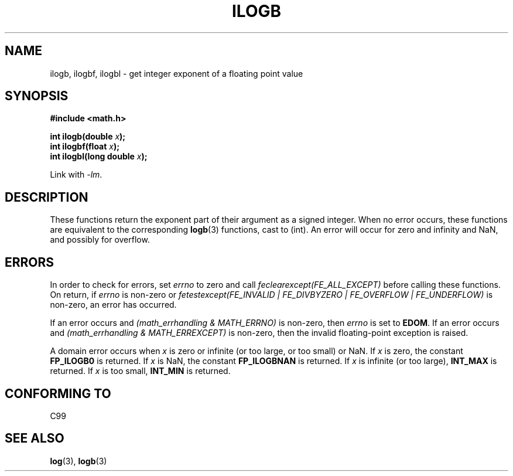 .\" Copyright 2004 Andries Brouwer <aeb@cwi.nl>.
.\"
.\" Permission is granted to make and distribute verbatim copies of this
.\" manual provided the copyright notice and this permission notice are
.\" preserved on all copies.
.\"
.\" Permission is granted to copy and distribute modified versions of this
.\" manual under the conditions for verbatim copying, provided that the
.\" entire resulting derived work is distributed under the terms of a
.\" permission notice identical to this one.
.\"
.\" Since the Linux kernel and libraries are constantly changing, this
.\" manual page may be incorrect or out-of-date.  The author(s) assume no
.\" responsibility for errors or omissions, or for damages resulting from
.\" the use of the information contained herein.  The author(s) may not
.\" have taken the same level of care in the production of this manual,
.\" which is licensed free of charge, as they might when working
.\" professionally.
.\"
.\" Formatted or processed versions of this manual, if unaccompanied by
.\" the source, must acknowledge the copyright and authors of this work.
.\"
.\" Inspired by a page by Walter Harms created 2002-08-10
.\"
.TH ILOGB 3 2004-10-31 "" "Linux Programmer's Manual"
.SH NAME
ilogb, ilogbf, ilogbl \- get integer exponent of a floating point value
.SH SYNOPSIS
.B #include <math.h>
.sp
.BI "int ilogb(double " x );
.br
.BI "int ilogbf(float " x );
.br
.BI "int ilogbl(long double " x );
.sp
Link with \fI-lm\fP.
.SH DESCRIPTION
These functions return the exponent part of their argument
as a signed integer.
When no error occurs, these functions
are equivalent to the corresponding
.BR logb (3)
functions, cast to (int).
An error will occur for zero and infinity and NaN,
and possibly for overflow.
.\" .SH "RETURN VALUE"
.\" These functions return the exponent part of their argument
.\" as a signed integer.
.SH ERRORS
In order to check for errors, set
.I errno
to zero and call
.I feclearexcept(FE_ALL_EXCEPT)
before calling these functions.
On return, if
.I errno
is non-zero or
.I fetestexcept(FE_INVALID | FE_DIVBYZERO | FE_OVERFLOW | FE_UNDERFLOW)
is non-zero, an error has occurred.
.LP
If an error occurs and
.I "(math_errhandling & MATH_ERRNO)"
is non-zero, then
.I errno
is set to
.BR EDOM .
If an error occurs and
.I "(math_errhandling & MATH_ERREXCEPT)"
is non-zero, then the invalid floating-point exception is raised.
.LP
A domain error occurs when
.I x
is zero or infinite (or too large, or too small) or NaN.
If
.I x
is zero, the constant
.B FP_ILOGB0
is returned.
.\" glibc: The numeric value is either `INT_MIN' or `-INT_MAX'.
If
.I x
is NaN, the constant
.B FP_ILOGBNAN
is returned.
.\" glibc: The numeric value is either `INT_MIN' or `INT_MAX'.
If
.I x
is infinite (or too large),
.B INT_MAX
is returned.
If
.I x
is too small,
.B INT_MIN
is returned.
.SH "CONFORMING TO"
C99
.SH "SEE ALSO"
.BR log (3),
.BR logb (3)
